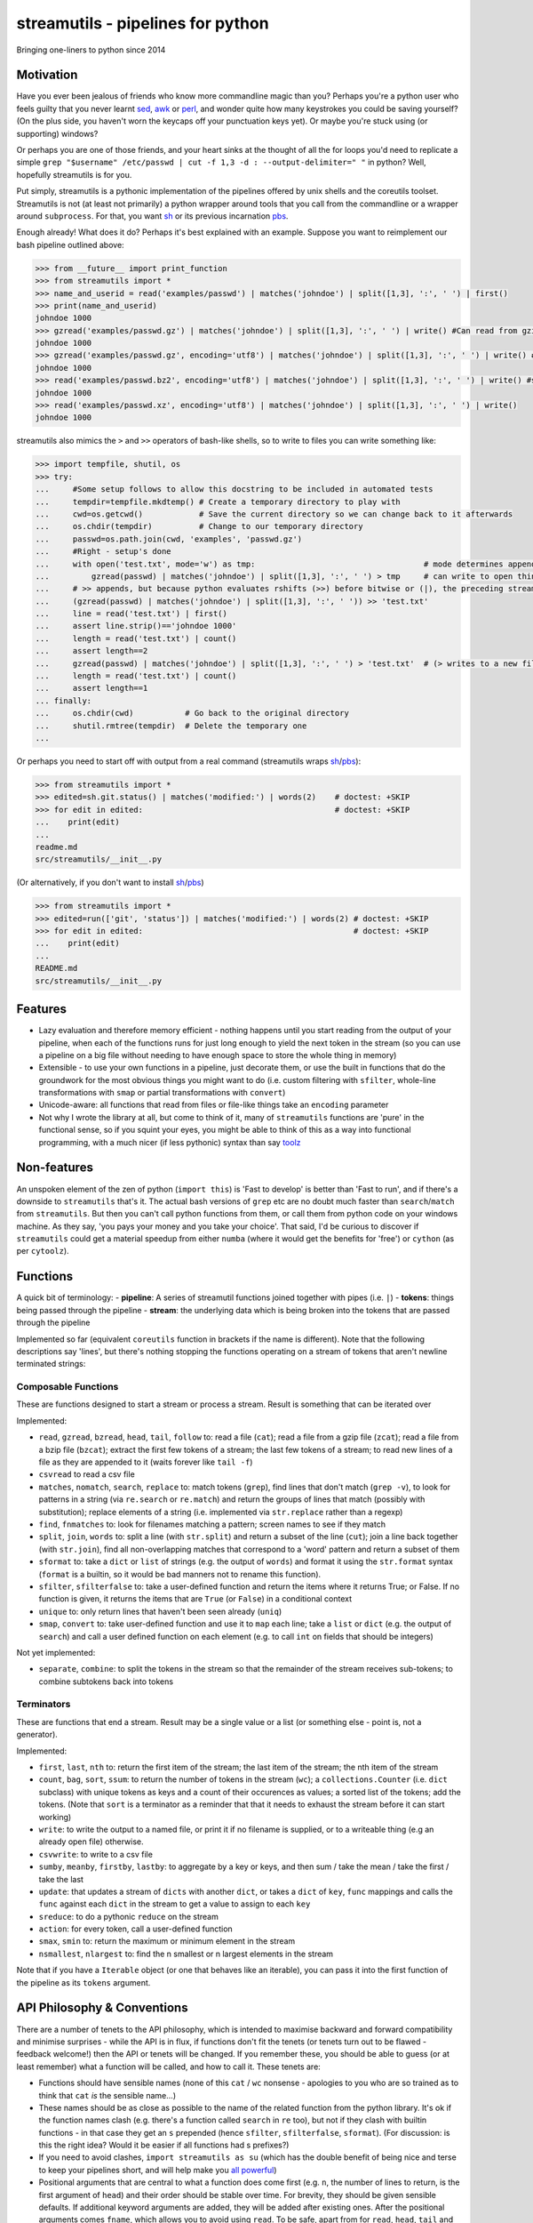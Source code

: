 streamutils - pipelines for python
==================================

Bringing one-liners to python since 2014

|Build Status| |Coverage Status|

Motivation
----------

Have you ever been jealous of friends who know more commandline magic
than you? Perhaps you're a python user who feels guilty that you never
learnt `sed <http://www.gnu.org/software/sed/>`__,
`awk <http://www.gnu.org/s/gawk/manual/gawk.html>`__ or
`perl <http://perl.org>`__, and wonder quite how many keystrokes you
could be saving yourself? (On the plus side, you haven't worn the
keycaps off your punctuation keys yet). Or maybe you're stuck using (or
supporting) windows?

Or perhaps you are one of those friends, and your heart sinks at the
thought of all the for loops you'd need to replicate a simple
``grep "$username" /etc/passwd | cut -f 1,3 -d : --output-delimiter=" "``
in python? Well, hopefully streamutils is for you.

Put simply, streamutils is a pythonic implementation of the pipelines
offered by unix shells and the coreutils toolset. Streamutils is not (at
least not primarily) a python wrapper around tools that you call from
the commandline or a wrapper around ``subprocess``. For that, you want
`sh <https://pypi.python.org/pypi/sh>`__ or its previous incarnation
`pbs <https://pypi.python.org/pypi/pbs>`__.

Enough already! What does it do? Perhaps it's best explained with an
example. Suppose you want to reimplement our bash pipeline outlined
above:

.. code:: python

    >>> from __future__ import print_function
    >>> from streamutils import *
    >>> name_and_userid = read('examples/passwd') | matches('johndoe') | split([1,3], ':', ' ') | first()
    >>> print(name_and_userid)
    johndoe 1000
    >>> gzread('examples/passwd.gz') | matches('johndoe') | split([1,3], ':', ' ') | write() #Can read from gzipped (and bzipped) files
    johndoe 1000
    >>> gzread('examples/passwd.gz', encoding='utf8') | matches('johndoe') | split([1,3], ':', ' ') | write() #You really ought to specify the unicode encoding
    johndoe 1000
    >>> read('examples/passwd.bz2', encoding='utf8') | matches('johndoe') | split([1,3], ':', ' ') | write() #streamutils will attempt to transparently decompress compressed files (.gz, .bz2, .xz)
    johndoe 1000
    >>> read('examples/passwd.xz', encoding='utf8') | matches('johndoe') | split([1,3], ':', ' ') | write() 
    johndoe 1000

streamutils also mimics the ``>`` and ``>>`` operators of bash-like
shells, so to write to files you can write something like:

.. code:: python

    >>> import tempfile, shutil, os
    >>> try:
    ...     #Some setup follows to allow this docstring to be included in automated tests
    ...     tempdir=tempfile.mkdtemp() # Create a temporary directory to play with
    ...     cwd=os.getcwd()            # Save the current directory so we can change back to it afterwards
    ...     os.chdir(tempdir)          # Change to our temporary directory
    ...     passwd=os.path.join(cwd, 'examples', 'passwd.gz')
    ...     #Right - setup's done
    ...     with open('test.txt', mode='w') as tmp:                                    # mode determines append / truncate behaviour
    ...         gzread(passwd) | matches('johndoe') | split([1,3], ':', ' ') > tmp     # can write to open things
    ...     # >> appends, but because python evaluates rshifts (>>) before bitwise or (|), the preceding stream must be in brackets
    ...     (gzread(passwd) | matches('johndoe') | split([1,3], ':', ' ')) >> 'test.txt'
    ...     line = read('test.txt') | first()
    ...     assert line.strip()=='johndoe 1000'
    ...     length = read('test.txt') | count()
    ...     assert length==2
    ...     gzread(passwd) | matches('johndoe') | split([1,3], ':', ' ') > 'test.txt'  # (> writes to a new file)
    ...     length = read('test.txt') | count()
    ...     assert length==1
    ... finally:
    ...     os.chdir(cwd)           # Go back to the original directory
    ...     shutil.rmtree(tempdir)  # Delete the temporary one
    ...

Or perhaps you need to start off with output from a real command
(streamutils wraps
`sh <https://pypi.python.org/pypi/sh>`__/`pbs <https://pypi.python.org/pypi/pbs>`__):

.. code:: python

    >>> from streamutils import *
    >>> edited=sh.git.status() | matches('modified:') | words(2)    # doctest: +SKIP
    >>> for edit in edited:                                         # doctest: +SKIP
    ...    print(edit)
    ...
    readme.md
    src/streamutils/__init__.py

(Or alternatively, if you don't want to install
`sh <https://pypi.python.org/pypi/sh>`__/`pbs <https://pypi.python.org/pypi/pbs>`__)

.. code:: python

    >>> from streamutils import *
    >>> edited=run(['git', 'status']) | matches('modified:') | words(2) # doctest: +SKIP
    >>> for edit in edited:                                             # doctest: +SKIP
    ...    print(edit)
    ...
    README.md
    src/streamutils/__init__.py

Features
--------

-  Lazy evaluation and therefore memory efficient - nothing happens
   until you start reading from the output of your pipeline, when each
   of the functions runs for just long enough to yield the next token in
   the stream (so you can use a pipeline on a big file without needing
   to have enough space to store the whole thing in memory)
-  Extensible - to use your own functions in a pipeline, just decorate
   them, or use the built in functions that do the groundwork for the
   most obvious things you might want to do (i.e. custom filtering with
   ``sfilter``, whole-line transformations with ``smap`` or partial
   transformations with ``convert``)
-  Unicode-aware: all functions that read from files or file-like things
   take an ``encoding`` parameter
-  Not why I wrote the library at all, but come to think of it, many of
   ``streamutils`` functions are 'pure' in the functional sense, so if
   you squint your eyes, you might be able to think of this as a way
   into functional programming, with a much nicer (if less pythonic)
   syntax than say `toolz <https://github.com/pytoolz/toolz>`__

Non-features
------------

An unspoken element of the zen of python (``import this``) is 'Fast to
develop' is better than 'Fast to run', and if there's a downside to
``streamutils`` that's it. The actual bash versions of ``grep`` etc are
no doubt much faster than ``search``/``match`` from ``streamutils``. But
then you can't call python functions from them, or call them from python
code on your windows machine. As they say, 'you pays your money and you
take your choice'. That said, I'd be curious to discover if
``streamutils`` could get a material speedup from either ``numba``
(where it would get the benefits for 'free') or ``cython`` (as per
``cytoolz``).

Functions
---------

A quick bit of terminology: - **pipeline**: A series of streamutil
functions joined together with pipes (i.e. ``|``) - **tokens**: things
being passed through the pipeline - **stream**: the underlying data
which is being broken into the tokens that are passed through the
pipeline

Implemented so far (equivalent ``coreutils`` function in brackets if the
name is different). Note that the following descriptions say 'lines',
but there's nothing stopping the functions operating on a stream of
tokens that aren't newline terminated strings:

Composable Functions
~~~~~~~~~~~~~~~~~~~~

These are functions designed to start a stream or process a stream.
Result is something that can be iterated over

Implemented:

-  ``read``, ``gzread``, ``bzread``, ``head``, ``tail``, ``follow`` to:
   read a file (``cat``); read a file from a gzip file (``zcat``); read
   a file from a bzip file (``bzcat``); extract the first few tokens of
   a stream; the last few tokens of a stream; to read new lines of a
   file as they are appended to it (waits forever like ``tail -f``)
-  ``csvread`` to read a csv file
-  ``matches``, ``nomatch``, ``search``, ``replace`` to: match tokens
   (``grep``), find lines that don't match (``grep -v``), to look for
   patterns in a string (via ``re.search`` or ``re.match``) and return
   the groups of lines that match (possibly with substitution); replace
   elements of a string (i.e. implemented via ``str.replace`` rather
   than a regexp)
-  ``find``, ``fnmatches`` to: look for filenames matching a pattern;
   screen names to see if they match
-  ``split``, ``join``, ``words`` to: split a line (with ``str.split``)
   and return a subset of the line (``cut``); join a line back together
   (with ``str.join``), find all non-overlapping matches that correspond
   to a 'word' pattern and return a subset of them
-  ``sformat`` to: take a ``dict`` or ``list`` of strings (e.g. the
   output of ``words``) and format it using the ``str.format`` syntax
   (``format`` is a builtin, so it would be bad manners not to rename
   this function).
-  ``sfilter``, ``sfilterfalse`` to: take a user-defined function and
   return the items where it returns True; or False. If no function is
   given, it returns the items that are ``True`` (or ``False``) in a
   conditional context
-  ``unique`` to: only return lines that haven't been seen already
   (``uniq``)
-  ``smap``, ``convert`` to: take user-defined function and use it to
   ``map`` each line; take a ``list`` or ``dict`` (e.g. the output of
   ``search``) and call a user defined function on each element (e.g. to
   call ``int`` on fields that should be integers)

Not yet implemented:

-  ``separate``, ``combine``: to split the tokens in the stream so that
   the remainder of the stream receives sub-tokens; to combine subtokens
   back into tokens

Terminators
~~~~~~~~~~~

These are functions that end a stream. Result may be a single value or a
list (or something else - point is, not a generator).

Implemented:

-  ``first``, ``last``, ``nth`` to: return the first item of the stream;
   the last item of the stream; the nth item of the stream
-  ``count``, ``bag``, ``sort``, ``ssum``: to return the number of
   tokens in the stream (``wc``); a ``collections.Counter`` (i.e.
   ``dict`` subclass) with unique tokens as keys and a count of their
   occurences as values; a sorted list of the tokens; add the tokens.
   (Note that ``sort`` is a terminator as a reminder that that it needs
   to exhaust the stream before it can start working)
-  ``write``: to write the output to a named file, or print it if no
   filename is supplied, or to a writeable thing (e.g an already open
   file) otherwise.
-  ``csvwrite``: to write to a csv file
-  ``sumby``, ``meanby``, ``firstby``, ``lastby``: to aggregate by a key
   or keys, and then sum / take the mean / take the first / take the
   last
-  ``update``: that updates a stream of ``dicts`` with another ``dict``,
   or takes a ``dict`` of ``key``, ``func`` mappings and calls the
   ``func`` against each ``dict`` in the stream to get a value to assign
   to each ``key``
-  ``sreduce``: to do a pythonic ``reduce`` on the stream
-  ``action``: for every token, call a user-defined function
-  ``smax``, ``smin`` to: return the maximum or minimum element in the
   stream
-  ``nsmallest``, ``nlargest`` to: find the n smallest or n largest
   elements in the stream

Note that if you have a ``Iterable`` object (or one that behaves like an
iterable), you can pass it into the first function of the pipeline as
its ``tokens`` argument.

API Philosophy & Conventions
----------------------------

There are a number of tenets to the API philosophy, which is intended to
maximise backward and forward compatibility and minimise surprises -
while the API is in flux, if functions don't fit the tenets (or tenets
turn out to be flawed - feedback welcome!) then the API or tenets will
be changed. If you remember these, you should be able to guess (or at
least remember) what a function will be called, and how to call it.
These tenets are:

-  Functions should have sensible names (none of this ``cat`` / ``wc``
   nonsense - apologies to you who are so trained as to think that
   ``cat`` *is* the sensible name...)
-  These names should be as close as possible to the name of the related
   function from the python library. It's ok if the function names clash
   (e.g. there's a function called ``search`` in ``re`` too), but not if
   they clash with builtin functions - in that case they get an ``s``
   prepended (hence ``sfilter``, ``sfilterfalse``, ``sformat``). (For
   discussion: is this the right idea? Would it be easier if all
   functions had s prefixes?)
-  If you need to avoid clashes, ``import streamutils as su`` (which has
   the double benefit of being nice and terse to keep your pipelines
   short, and will help make you `all powerful <xkcd.com/149/>`__)
-  Positional arguments that are central to what a function does come
   first (e.g. ``n``, the number of lines to return, is the first
   argument of ``head``) and their order should be stable over time. For
   brevity, they should be given sensible defaults. If additional
   keyword arguments are added, they will be added after existing ones.
   After the positional arguments comes ``fname``, which allows you to
   avoid using ``read``. To be safe, apart from for ``read``, ``head``,
   ``tail`` and ``follow``, ``fname`` should therefore be called as a
   keyword argument as it marks the first argument whose position is not
   guaranteed to be stable.
-  ``tokens`` is the last keyword argument of each function
-  If it's sensible for the argument to a function to be e.g. a string
   or a list of strings then both will be supported (so if you pass a
   list of filenames to ``read`` (via ``fname``), it will ``read`` each
   one in turn).
-  ``for line in open(file):`` iterates through a set of
   ``\n``-terminated strings, irrespective of ``os.linesep``, so other
   functions yielding lines should follow a similar convention (for
   example ``run`` replaces ``\r\n`` in its output with ``\n``)
-  This being the 21st century, streamutils opens files in unicode mode
   (it uses ``io.open`` in text mode). The benefits of slow-processing
   outweigh the costs. I am not opposed to adding ``readbytes`` if there
   is demand (which would return ``str`` or ``bytes`` depending on your
   python version)
-  ``head(5)`` returns the first 5 items, similarly ``tail(5)`` the last
   5 items. ``search(pattern, 2)``, ``word(3)`` and ``nth(4)`` return
   the second group, third 'word' and fourth item (not the third, fourth
   and fifth items). This therefore allows ``word(0)`` to return all
   words. Using zero-based indexing in this case feels wrong to me - is
   that too confusing/suprising? (Note that this matches how the
   coreutils behave, and besides, python is inconsistent here -
   ``group(1)`` is the first not second group, as ``group(0)`` is
   reserved for the whole pattern).

I would be open to creating a ``coreutils`` (or similarly named)
subpackage, which aims to roughly replicate the names, syntax and flags
of the ``coreutils`` toolset (i.e. ``grep``, ``cut``, ``wc`` and
friends), but only if they are implemented as thin wrappers around
streamutils functions. After all, the functionality they provide is
tried and tested, even if their names were designed primarily to be
short to type (rather than logical, memorable or discoverable).

Installation and Dependencies
-----------------------------

``streamutils`` supports python >=2.6 (on 2.6 it needs the
``OrderedDict`` and ``Counter`` backports), pypy and python >=3 by using
the `six <https://pythonhosted.org/six/>`__ library (note that >=1.4.1
is required). For now, the easiest way to install it is to pull the
latest version direct from github by running:

::

    pip install git+https://github.com/maxgrenderjones/streamutils.git#egg=streamutils

Once it's been submitted to `pypi <https://pypi.python.org/>`__, if
you've already got the dependencies installed, you'll be able to install
streamutils from `pypi <https://pypi.python.org/>`__ by running:

::

    pip install streamutils

If you want pip to install the mandatory dependencies for you, then run:

::

    pip install streamutils[deps]

And if you want to use streamutils with
`sh <https://pypi.python.org/pypi/sh>`__ or
`pbs <https://pypi.python.org/pypi/pbs>`__
(`sh <https://pypi.python.org/pypi/sh>`__ succeeded
`pbs <https://pypi.python.org/pypi/pbs>`__ which is unmaintained but
`sh <https://pypi.python.org/pypi/sh>`__ doesn't support Windows) and
want ``pip`` to install them for you (note that they just provide
syntactic sugar, not any new functionality):

::

    pip install streamutils[sh]

Note that to use them, you have to use the ``sh`` variable of the
``streamutils`` package which returns ``wrap``-ed versions of the real
``sh`` functions.

Alternatively, you can install from the source by running:

::

    python setup.py install

If you don't have
`pip <http://pip.readthedocs.org/en/latest/installing.html>`__, which is
now the official way to install python packages (assuming your package
manager isn't doing it for you) then use your package manager to install
it, or if you don't have one (hello Windows users), download and run
https://raw.github.com/pypa/pip/master/contrib/get-pip.py

Status
------

``streamutils`` is currently alpha status. By which I mean: - I think it
works fine, but the code test coverage is not yet as high as I'd like
(is it ever?) - The API is unstable, i.e. the names of functions are
still in flux, the order of the positional arguments may change, and the
order of keyword arguments is almost guaranteed to change

So why release? - Because as soon as I managed to get ``streamutils``
working, I couldn't stop thinking of all the places I'd want to use it -
Because I value feedback on the API - if you think the names of
functions or their arguments would be more easily understood if they
were changed then open an issue and let's have the debate - Because it's
a great demonstration of the crazy stuff you can do in python by
overloading operators - Why not?

How does it work?
-----------------

You don't need to know this to use the library, but you may be curious
nonetheless - if you want, you can skip this section. (Warning: this may
make your head hurt - it did mine). It's all implemented through the
python magic of duck-typing contracts, decorators, generators and
overloaded operators. (So wrong it's right? You decide...) Let's explain
it with the example of a naive pipeline designed to find module-level
function names within ``ez_setup.py``:

.. code:: python

    >>> from streamutils import *
    >>> s = read('ez_setup.py') | search(r'^def (\w+)[(]', 1) #Nothing happens yet
    >>> first_function = s | first()                          #Only now is read actually called
    >>> print(first_function)
    _python_cmd

So what happened?

In order:

-  Functions used in pipelines are expected to (optionally) take as
   input an ``Iterable`` thing (as a keyword argument called ``tokens``
   - in future, it should be possible to use any name), and use it to
   return an ``Iterable`` thing, or ``yield`` a series of values
-  Before using a function in a pipeline, it must be ``wrap``-ped (via
   the ``@wrap`` decorator). This wraps the function in a
   ``ComposableFunction`` which defers execution, so, taking ``read``
   (equivalent of unix ``cat``) as an example, if you write
   ``s=read('ez_setup.py')`` then ``read`` not actually called, but the
   ``__call__`` method of wrapping ``ComposableFunction``. This returns
   a ``ConnectingGenerator`` (which implements the basic ``generator``
   functions) which waits for something to iterate over ``s`` or to
   compose (i.e. ``|``) ``s`` with another ``ConnectingGenerator``. When
   something starts iterating over a ``ConnectingGenerator``, it passes
   through the values ``yield``-ed by the underlying function (i.e.
   ``read``). So far, so unremarkable.
-  But, and here's where the magic happens, if you ``|`` ``s`` with
   another ``wrap``-ed function e.g. ``search``, then the ``tokens``
   keyword argument of ``read`` is assigned the generator that will
   yield the output of the real ``read`` function. But still, nothing
   has happened - the functions have simply been wired together

Two options for what you do next:

-  You iterate over ``s``, in which case the functions are finally
   called and the results are passed down the chain. (Your for loop
   would iterate over the function names in ``ez_setup.py``)
-  You compose ``s`` with a function (in this case ``first``) that has
   been decorated with ``wrapTerminator`` to give a ``Terminator``
   function. A ``Terminator`` function completes the pipeline and will
   return a value, not another ``generator``. (Strictly speaking, when
   you call a ``Terminator`` nothing happens. It's only when the
   ``__or__`` function (i.e. the ``|`` or ``or`` operator) is called
   betwen a ``ConnectingGenerator`` and a ``Terminator`` that the value
   returned by the function wrapped in a ``Terminator`` - in this case
   ``first()`` is called, and the chain of generators yield their
   values.

Contribute
----------

-  Issue Tracker: http://github.com/maxgrenderjones/streamutils/issues
-  Source Code: http://github.com/maxgrenderjones/streamutils
-  API documentation: http://streamutils.readthedocs.org/
-  Continuous integration: |Build Status|
-  Test coverage: |Coverage Status|

Acknowledgements and References
-------------------------------

A shout-out goes to David Beazley, who has written the most
comprehensible (and comprehensive) documentation that I've seen on `how
to use generators <http://www.dabeaz.com/generators/>`__

Apache log file example provided by
`Nasa <http://ita.ee.lbl.gov/html/contrib/NASA-HTTP.html>`__

License
-------

The project is licensed under the `Eclipse Public License - v
1.0 <http://choosealicense.com/licenses/eclipse/>`__

.. |Build Status| image:: https://travis-ci.org/maxgrenderjones/streamutils.png
   :target: https://travis-ci.org/maxgrenderjones/streamutils/
.. |Coverage Status| image:: https://coveralls.io/repos/maxgrenderjones/streamutils/badge.png?branch=master
   :target: https://coveralls.io/r/maxgrenderjones/streamutils?branch=master
.. |Coverage Status| image:: http://coveralls.io/repos/maxgrenderjones/streamutils/badge.png?branch=master
   :target: https://coveralls.io/r/maxgrenderjones/streamutils
